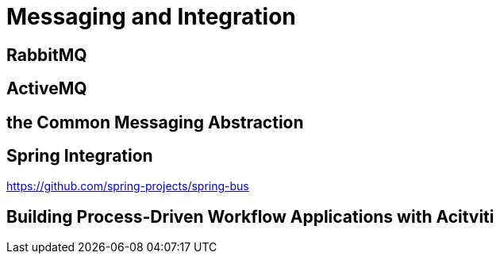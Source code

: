 = Messaging and Integration

== RabbitMQ
== ActiveMQ
== the Common Messaging Abstraction
== Spring Integration
https://github.com/spring-projects/spring-bus

== Building Process-Driven Workflow Applications with Acitviti
